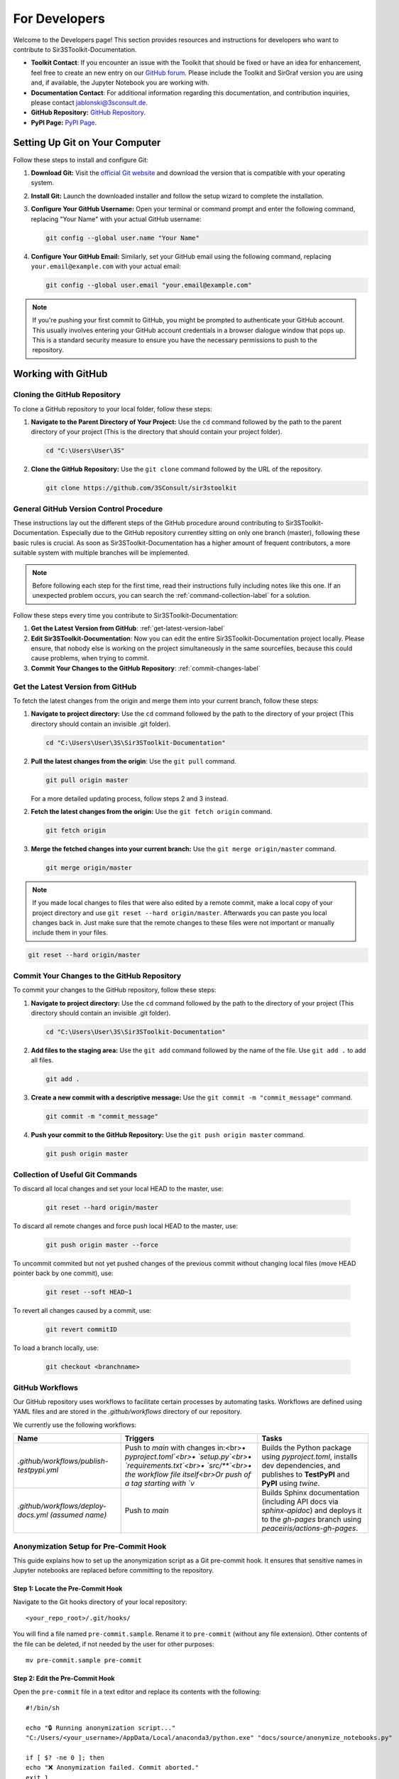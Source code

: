 For Developers
==============

Welcome to the Developers page! This section provides resources and instructions for developers who want to contribute to Sir3SToolkit-Documentation. 

- **Toolkit Contact**: If you encounter an issue with the Toolkit that should be fixed or have an idea for enhancement, feel free to create an new entry on our `GitHub forum <https://github.com/3SConsult/sir3stoolkit/issues>`_. Please include the Toolkit and SirGraf version you are using and, if available, the Jupyter Notebook you are working with.

- **Documentation Contact**: For additional information regarding this documentation, and contribution inquiries, please contact `jablonski@3sconsult.de <mailto:jablonski@3sconsult.de>`_.

- **GitHub Repository:** `GitHub Repository <https://github.com/3SConsult/sir3stoolkit>`_.

- **PyPI Page:** `PyPI Page <https://pypi.org/project/sir3stoolkit/>`_.

Setting Up Git on Your Computer
-------------------------------

Follow these steps to install and configure Git:

1. **Download Git:** Visit the `official Git website <https://git-scm.com/downloads>`_ and download the version that is compatible with your operating system.

2. **Install Git:** Launch the downloaded installer and follow the setup wizard to complete the installation.

3. **Configure Your GitHub Username:** Open your terminal or command prompt and enter the following command, replacing "Your Name" with your actual GitHub username:

   .. code-block:: bash

      git config --global user.name "Your Name"

4. **Configure Your GitHub Email:** Similarly, set your GitHub email using the following command, replacing ``your.email@example.com`` with your actual email:

   .. code-block:: bash

      git config --global user.email "your.email@example.com"

.. note::

   If you're pushing your first commit to GitHub, you might be prompted to authenticate your GitHub account. This usually involves entering your GitHub account credentials in a browser dialogue window that pops up. This is a standard security measure to ensure you have the necessary permissions to push to the repository.

Working with GitHub
-------------------

.. _cloning-github-label: 

Cloning the GitHub Repository
~~~~~~~~~~~~~~~~~~~~~~~~~~~~~

To clone a GitHub repository to your local folder, follow these steps:

1. **Navigate to the Parent Directory of Your Project:** Use the ``cd`` command followed by the path to the parent directory of your project (This is the directory that should contain your project folder).

   .. code-block:: bash

      cd "C:\Users\User\3S"

2. **Clone the GitHub Repository:** Use the ``git clone`` command followed by the URL of the repository.

   .. code-block:: bash

      git clone https://github.com/3SConsult/sir3stoolkit


General GitHub Version Control Procedure
~~~~~~~~~~~~~~~~~~~~~~~~~~~~~~~~~~~~~~~~

These instructions lay out the different steps of the GitHub procedure around contributing to Sir3SToolkit-Documentation. Especially due to the GitHub repository currentley sitting on only one branch (master), following these basic rules is crucial. As soon as Sir3SToolkit-Documentation has a higher amount of frequent contributors, a more suitable system with multiple branches will be implemented.

.. note::
    Before following each step for the first time, read their instructions fully including notes like this one. If an unexpected problem occurs, you can search the :ref:`command-collection-label` for a solution.

Follow these steps every time you contribute to Sir3SToolkit-Documentation:

1. **Get the Latest Version from GitHub**: :ref:`get-latest-version-label`

2. **Edit Sir3SToolkit-Documentation**: Now you can edit the entire Sir3SToolkit-Documentation project locally. Please ensure, that nobody else is working on the project simultaneously in the same sourcefiles, because this could cause problems, when trying to commit.

3. **Commit Your Changes to the GitHub Repository**: :ref:`commit-changes-label`

.. _get-latest-version-label:

Get the Latest Version from GitHub
~~~~~~~~~~~~~~~~~~~~~~~~~~~~~~~~~~

To fetch the latest changes from the origin and merge them into your current branch, follow these steps:

1. **Navigate to project directory:** Use the ``cd`` command followed by the path to the directory of your project (This directory should contain an invisible .git folder).

   .. code-block:: bash

      cd "C:\Users\User\3S\Sir3SToolkit-Documentation"
      
2. **Pull the latest changes from the origin**: Use the ``git pull`` command. 

   .. code-block:: bash

      git pull origin master
        
   For a more detailed updating process, follow steps 2 and 3 instead.
        
2. **Fetch the latest changes from the origin:** Use the ``git fetch origin`` command.

   .. code-block:: bash

      git fetch origin

3. **Merge the fetched changes into your current branch:** Use the ``git merge origin/master`` command.

   .. code-block:: bash

      git merge origin/master

.. note::
    If you made local changes to files that were also edited by a remote commit, make a local copy of your project directory and use ``git reset --hard origin/master``. Afterwards you can paste you local changes back in. Just make sure that the remote changes to these files were not important or manually include them in your files.

.. code-block:: bash

   git reset --hard origin/master  

.. _commit-changes-label:

Commit Your Changes to the GitHub Repository
~~~~~~~~~~~~~~~~~~~~~~~~~~~~~~~~~~~~~~~~~~~~

To commit your changes to the GitHub repository, follow these steps:

1. **Navigate to project directory:** Use the ``cd`` command followed by the path to the directory of your project (This directory should contain an invisible .git folder).

   .. code-block:: bash

      cd "C:\Users\User\3S\Sir3SToolkit-Documentation"

2. **Add files to the staging area:** Use the ``git add`` command followed by the name of the file. Use ``git add .`` to add all files.

   .. code-block:: bash

      git add .

3. **Create a new commit with a descriptive message:** Use the ``git commit -m "commit_message"`` command.

   .. code-block:: bash

      git commit -m "commit_message"

4. **Push your commit to the GitHub Repository:** Use the ``git push origin master`` command.

   .. code-block:: bash

      git push origin master

.. .. note::
    If you want to push multiple commits back to back, keep in mind that the Sir3SToolkit-Documentation GitHub repository uses :ref:`github-workflow-label` that might require you to fetch after committing to certain directories. Because workflows can automatically author commits, so fetching ensures you have the latest changes. Alternatively you can check the :ref:`current-workflow-label` utilised by the GitHub Repository and whether the might be triggered by your commit.

.. _command-collection-label:

Collection of Useful Git Commands
~~~~~~~~~~~~~~~~~~~~~~~~~~~~~~~~~

To discard all local changes and set your local HEAD to the master, use:

   .. code-block:: bash

      git reset --hard origin/master

To discard all remote changes and force push local HEAD to the master, use:

   .. code-block:: bash

      git push origin master --force
           
To uncommit commited but not yet pushed changes of the previous commit without changing local files (move HEAD pointer back by one commit), use:

   .. code-block:: bash

      git reset --soft HEAD~1

To revert all changes caused by a commit, use:

   .. code-block:: bash

      git revert commitID
      
To load a branch locally, use:

   .. code-block:: bash

      git checkout <branchname>

.. _github-workflow-label:

GitHub Workflows
~~~~~~~~~~~~~~~~

Our GitHub repository uses workflows to facilitate certain processes by automating tasks. Workflows are defined using YAML files and are stored in the `.github/workflows` directory of our repository.

We currently use the following workflows:

.. list-table:: 
   :header-rows: 1

   * - **Name**
     - **Triggers**
     - **Tasks**
   * - `.github/workflows/publish-testpypi.yml`
     - Push to `main` with changes in:<br>• `pyproject.toml`<br>• `setup.py`<br>• `requirements.txt`<br>• `src/**`<br>• the workflow file itself<br>Or push of a tag starting with `v`
     - Builds the Python package using `pyproject.toml`, installs dev dependencies, and publishes to **TestPyPI** and **PyPI** using `twine`.
   * - `.github/workflows/deploy-docs.yml` *(assumed name)*
     - Push to `main`
     - Builds Sphinx documentation (including API docs via `sphinx-apidoc`) and deploys it to the `gh-pages` branch using `peaceiris/actions-gh-pages`. 

Anonymization Setup for Pre-Commit Hook
~~~~~~~~~~~~~~~~~~~~~~~~~~~~~~~~~~~~~~~

This guide explains how to set up the anonymization script as a Git pre-commit hook. It ensures that sensitive names in Jupyter notebooks are replaced before committing to the repository.

Step 1: Locate the Pre-Commit Hook
^^^^^^^^^^^^^^^^^^^^^^^^^^^^^^^^^^
Navigate to the Git hooks directory of your local repository:

::

    <your_repo_root>/.git/hooks/

You will find a file named ``pre-commit.sample``. Rename it to ``pre-commit`` (without any file extension). Other contents of the file can be deleted, if not needed by the user for other purposes:

::

    mv pre-commit.sample pre-commit

Step 2: Edit the Pre-Commit Hook
^^^^^^^^^^^^^^^^^^^^^^^^^^^^^^^^
Open the ``pre-commit`` file in a text editor and replace its contents with the following:

::

      #!/bin/sh

      echo "🔒 Running anonymization script..."
      "C:/Users/<your_username>/AppData/Local/anaconda3/python.exe" "docs/source/anonymize_notebooks.py"

      if [ $? -ne 0 ]; then
      echo "❌ Anonymization failed. Commit aborted."
      exit 1
      fi

      # Re-stage any modified notebooks
      git ls-files -m | grep '\.ipynb$' | while read -r file; do
      git add "$file"
      done


Replace ``<your_username>`` with your actual Windows username or adjust the Python path to match your local installation.

Step 3: Create the Names File
^^^^^^^^^^^^^^^^^^^^^^^^^^^^^
In the same directory as ``anonymize_notebooks.py`` (``docs/source/``), create a file named ``names_to_anonymize.txt``. Add one name per line that should be anonymized:

::

    Müller
    Schmidt

Step 4: Verify the Setup
^^^^^^^^^^^^^^^^^^^^^^^^
Make a small change in a Jupyter notebook that contains one of the names listed. Then run:

::

    git add .
    git commit -m "Test anonymization"

You should see output indicating that the anonymization script ran and which names were replaced.

Troubleshooting
^^^^^^^^^^^^^^^
- If you see an error like ``Python not found``, verify that the Python path in the hook is correct.
- Ensure that ``names_to_anonymize.txt`` exists and is in the correct directory.
- The hook must be named ``pre-commit`` with no file extension.


Generating the Documentation
----------------------------


The Toolkit documentation is edited in sir3stoolkit/docs/source on the main branch.

If you want to edit the documentation yourself, you have to install sphinx and sphinx related python packages.

You find all necssary packages in the dev and sphinx optional project dependencies in `pyproject.toml<https://github.com/3SConsult/sir3stoolkit/blob/main/pyproject.toml>`

   .. code-block:: bash

      pip install sphinx nbsphinx sphinx_copybutton sphinx-rtd-theme sphinx-togglebutton

To generate documentation, follow these steps:

1. **Edit the documentation:** Make your changes on the rst files in the sir3stoolkit/docs/source.

.. note:: Our GitHub Workflow sphinx.yaml automatically builds and deploys the documentation. If you do not need to view a local build of your changes, you can jump to step 4.

2. **Navigate to the Sir3SToolkit-Documentation directory:** Use the ``cd`` command.

   .. code-block:: bash

      cd "C:\Users\User\3S\Sir3SToolkit-Documentation"

3. **Make an HTML build:** Use ``python3 -m sphinx.cmd.build -b html . /_build/html`` (for python env)  or ``.\make.bat html`` (for conda env (recommended to use conda shell)).

   .. code-block:: bash

      python3 -m sphinx.cmd.build -b html . /_build/html
   
   .. code-block:: bash

      .\make.bat html


4. **Commit the changes.** Commit all files from Sir3SToolkit-Documentation to GitHub (:ref:`commit-changes-label`).

The new documentation can be found at `https://3sconsult.github.io/sir3stoolkit/index.html <https://3sconsult.github.io/sir3stoolkit/index.html>`_
